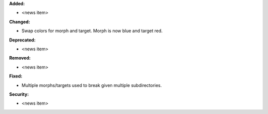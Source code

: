 **Added:**

* <news item>

**Changed:**

* Swap colors for morph and target. Morph is now blue and target red.

**Deprecated:**

* <news item>

**Removed:**

* <news item>

**Fixed:**

* Multiple morphs/targets used to break given multiple subdirectories.

**Security:**

* <news item>
